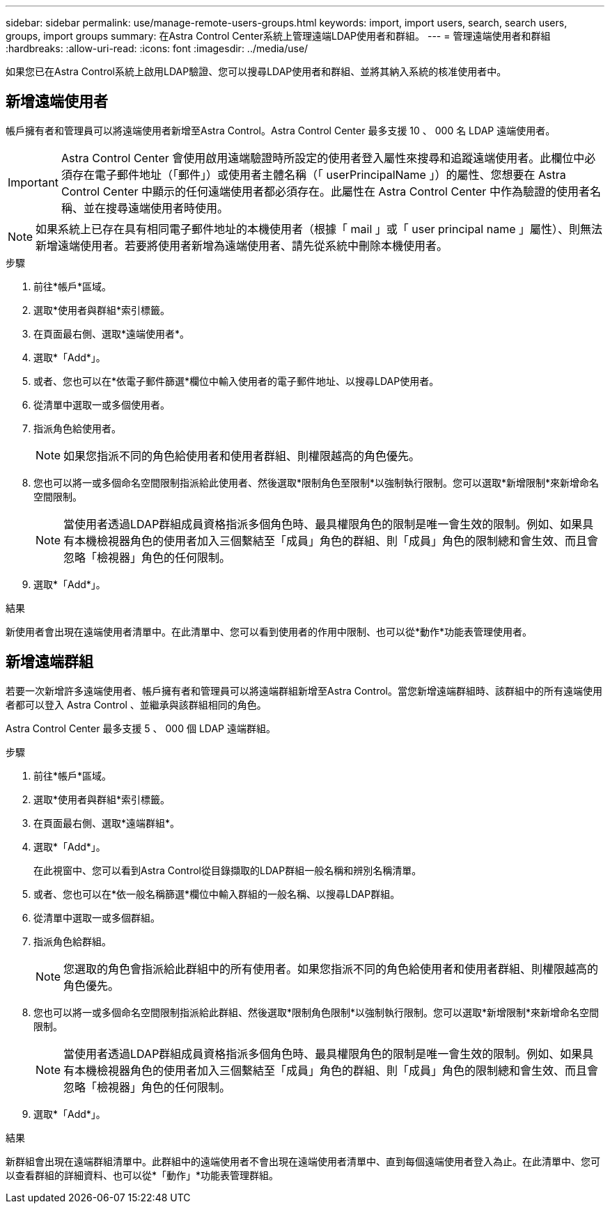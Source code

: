 ---
sidebar: sidebar 
permalink: use/manage-remote-users-groups.html 
keywords: import, import users, search, search users, groups, import groups 
summary: 在Astra Control Center系統上管理遠端LDAP使用者和群組。 
---
= 管理遠端使用者和群組
:hardbreaks:
:allow-uri-read: 
:icons: font
:imagesdir: ../media/use/


[role="lead"]
如果您已在Astra Control系統上啟用LDAP驗證、您可以搜尋LDAP使用者和群組、並將其納入系統的核准使用者中。



== 新增遠端使用者

帳戶擁有者和管理員可以將遠端使用者新增至Astra Control。Astra Control Center 最多支援 10 、 000 名 LDAP 遠端使用者。


IMPORTANT: Astra Control Center 會使用啟用遠端驗證時所設定的使用者登入屬性來搜尋和追蹤遠端使用者。此欄位中必須存在電子郵件地址（「郵件」）或使用者主體名稱（「 userPrincipalName 」）的屬性、您想要在 Astra Control Center 中顯示的任何遠端使用者都必須存在。此屬性在 Astra Control Center 中作為驗證的使用者名稱、並在搜尋遠端使用者時使用。


NOTE: 如果系統上已存在具有相同電子郵件地址的本機使用者（根據「 mail 」或「 user principal name 」屬性）、則無法新增遠端使用者。若要將使用者新增為遠端使用者、請先從系統中刪除本機使用者。

.步驟
. 前往*帳戶*區域。
. 選取*使用者與群組*索引標籤。
. 在頁面最右側、選取*遠端使用者*。
. 選取*「Add*」。
. 或者、您也可以在*依電子郵件篩選*欄位中輸入使用者的電子郵件地址、以搜尋LDAP使用者。
. 從清單中選取一或多個使用者。
. 指派角色給使用者。
+

NOTE: 如果您指派不同的角色給使用者和使用者群組、則權限越高的角色優先。

. 您也可以將一或多個命名空間限制指派給此使用者、然後選取*限制角色至限制*以強制執行限制。您可以選取*新增限制*來新增命名空間限制。
+

NOTE: 當使用者透過LDAP群組成員資格指派多個角色時、最具權限角色的限制是唯一會生效的限制。例如、如果具有本機檢視器角色的使用者加入三個繫結至「成員」角色的群組、則「成員」角色的限制總和會生效、而且會忽略「檢視器」角色的任何限制。

. 選取*「Add*」。


.結果
新使用者會出現在遠端使用者清單中。在此清單中、您可以看到使用者的作用中限制、也可以從*動作*功能表管理使用者。



== 新增遠端群組

若要一次新增許多遠端使用者、帳戶擁有者和管理員可以將遠端群組新增至Astra Control。當您新增遠端群組時、該群組中的所有遠端使用者都可以登入 Astra Control 、並繼承與該群組相同的角色。

Astra Control Center 最多支援 5 、 000 個 LDAP 遠端群組。

.步驟
. 前往*帳戶*區域。
. 選取*使用者與群組*索引標籤。
. 在頁面最右側、選取*遠端群組*。
. 選取*「Add*」。
+
在此視窗中、您可以看到Astra Control從目錄擷取的LDAP群組一般名稱和辨別名稱清單。

. 或者、您也可以在*依一般名稱篩選*欄位中輸入群組的一般名稱、以搜尋LDAP群組。
. 從清單中選取一或多個群組。
. 指派角色給群組。
+

NOTE: 您選取的角色會指派給此群組中的所有使用者。如果您指派不同的角色給使用者和使用者群組、則權限越高的角色優先。

. 您也可以將一或多個命名空間限制指派給此群組、然後選取*限制角色限制*以強制執行限制。您可以選取*新增限制*來新增命名空間限制。
+

NOTE: 當使用者透過LDAP群組成員資格指派多個角色時、最具權限角色的限制是唯一會生效的限制。例如、如果具有本機檢視器角色的使用者加入三個繫結至「成員」角色的群組、則「成員」角色的限制總和會生效、而且會忽略「檢視器」角色的任何限制。

. 選取*「Add*」。


.結果
新群組會出現在遠端群組清單中。此群組中的遠端使用者不會出現在遠端使用者清單中、直到每個遠端使用者登入為止。在此清單中、您可以查看群組的詳細資料、也可以從*「動作」*功能表管理群組。
